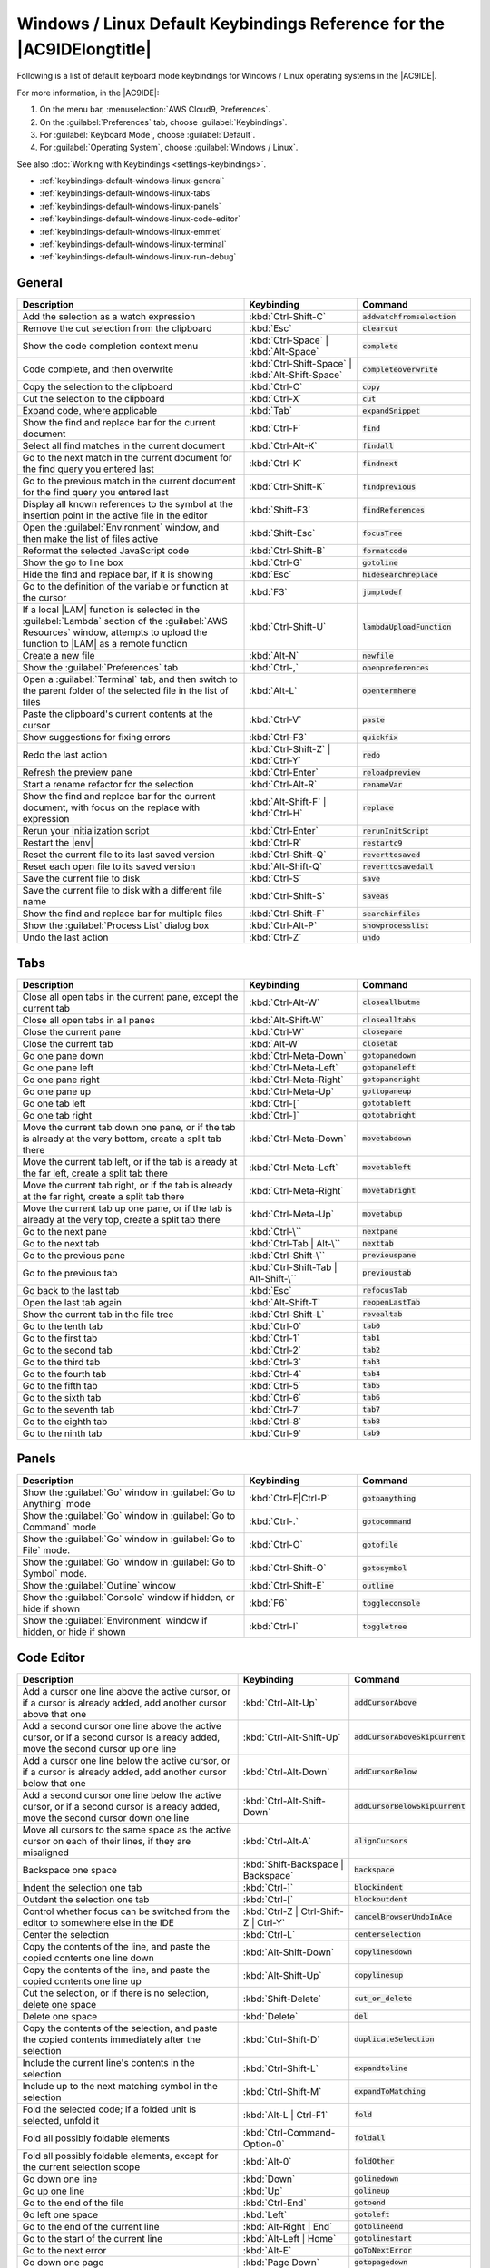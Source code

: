 .. Copyright 2010-2019 Amazon.com, Inc. or its affiliates. All Rights Reserved.

   This work is licensed under a Creative Commons Attribution-NonCommercial-ShareAlike 4.0
   International License (the "License"). You may not use this file except in compliance with the
   License. A copy of the License is located at http://creativecommons.org/licenses/by-nc-sa/4.0/.

   This file is distributed on an "AS IS" BASIS, WITHOUT WARRANTIES OR CONDITIONS OF ANY KIND,
   either express or implied. See the License for the specific language governing permissions and
   limitations under the License.

.. _keybindings-default-windows-linux:

#######################################################################
Windows / Linux Default Keybindings Reference for the |AC9IDElongtitle|
#######################################################################

.. meta::
    :description:
        Provides a list of default keyboard mode keybindings for Windows / Linux operating systems in the AWS Cloud9 IDE.

Following is a list of default keyboard mode keybindings for Windows / Linux operating systems in the |AC9IDE|.

For more information, in the |AC9IDE|:

#. On the menu bar, :menuselection:`AWS Cloud9, Preferences`.
#. On the :guilabel:`Preferences` tab, choose :guilabel:`Keybindings`.
#. For :guilabel:`Keyboard Mode`, choose :guilabel:`Default`.
#. For :guilabel:`Operating System`, choose :guilabel:`Windows / Linux`.

See also :doc:`Working with Keybindings <settings-keybindings>`.

* :ref:`keybindings-default-windows-linux-general`
* :ref:`keybindings-default-windows-linux-tabs`
* :ref:`keybindings-default-windows-linux-panels`
* :ref:`keybindings-default-windows-linux-code-editor`
* :ref:`keybindings-default-windows-linux-emmet`
* :ref:`keybindings-default-windows-linux-terminal`
* :ref:`keybindings-default-windows-linux-run-debug`

.. _keybindings-default-windows-linux-general:

General
=======

.. list-table::
   :widths: 2 1 1
   :header-rows: 1

   * - Description
     - Keybinding
     - Command
   * - Add the selection as a watch expression
     - :kbd:`Ctrl-Shift-C`
     - :code:`addwatchfromselection`
   * - Remove the cut selection from the clipboard
     - :kbd:`Esc`
     - :code:`clearcut`
   * - Show the code completion context menu
     - :kbd:`Ctrl-Space` | :kbd:`Alt-Space`
     - :code:`complete`
   * - Code complete, and then overwrite
     - :kbd:`Ctrl-Shift-Space` | :kbd:`Alt-Shift-Space`
     - :code:`completeoverwrite`
   * - Copy the selection to the clipboard
     - :kbd:`Ctrl-C`
     - :code:`copy`
   * - Cut the selection to the clipboard
     - :kbd:`Ctrl-X`
     - :code:`cut`
   * - Expand code, where applicable
     - :kbd:`Tab`
     - :code:`expandSnippet`
   * - Show the find and replace bar for the current document
     - :kbd:`Ctrl-F`
     - :code:`find`
   * - Select all find matches in the current document
     - :kbd:`Ctrl-Alt-K`
     - :code:`findall`
   * - Go to the next match in the current document for the find query you entered last
     - :kbd:`Ctrl-K`
     - :code:`findnext`
   * - Go to the previous match in the current document for the find query you entered last
     - :kbd:`Ctrl-Shift-K`
     - :code:`findprevious`
   * - Display all known references to the symbol at the insertion point in the active file in the editor
     - :kbd:`Shift-F3`
     - :code:`findReferences`
   * - Open the :guilabel:`Environment` window, and then make the list of files active
     - :kbd:`Shift-Esc`
     - :code:`focusTree`
   * - Reformat the selected JavaScript code
     - :kbd:`Ctrl-Shift-B`
     - :code:`formatcode`
   * - Show the go to line box
     - :kbd:`Ctrl-G`
     - :code:`gotoline`
   * - Hide the find and replace bar, if it is showing
     - :kbd:`Esc`
     - :code:`hidesearchreplace`
   * - Go to the definition of the variable or function at the cursor
     - :kbd:`F3`
     - :code:`jumptodef`
   * - If a local |LAM| function is selected in the :guilabel:`Lambda` section of the :guilabel:`AWS Resources` window, attempts to upload the function to |LAM| as a remote function
     - :kbd:`Ctrl-Shift-U`
     - :code:`lambdaUploadFunction`
   * - Create a new file
     - :kbd:`Alt-N`
     - :code:`newfile`
   * - Show the :guilabel:`Preferences` tab
     - :kbd:`Ctrl-,`
     - :code:`openpreferences`
   * - Open a :guilabel:`Terminal` tab, and then switch to the parent folder of the selected file in the list of files
     - :kbd:`Alt-L`
     - :code:`opentermhere`
   * - Paste the clipboard's current contents at the cursor
     - :kbd:`Ctrl-V`
     - :code:`paste`
   * - Show suggestions for fixing errors
     - :kbd:`Ctrl-F3`
     - :code:`quickfix`
   * - Redo the last action
     - :kbd:`Ctrl-Shift-Z` | :kbd:`Ctrl-Y`
     - :code:`redo`
   * - Refresh the preview pane
     - :kbd:`Ctrl-Enter`
     - :code:`reloadpreview`
   * - Start a rename refactor for the selection
     - :kbd:`Ctrl-Alt-R`
     - :code:`renameVar`
   * - Show the find and replace bar for the current document, with focus on the replace with expression
     - :kbd:`Alt-Shift-F` | :kbd:`Ctrl-H`
     - :code:`replace`
   * - Rerun your initialization script
     - :kbd:`Ctrl-Enter`
     - :code:`rerunInitScript`
   * - Restart the |env|
     - :kbd:`Ctrl-R`
     - :code:`restartc9`
   * - Reset the current file to its last saved version
     - :kbd:`Ctrl-Shift-Q`
     - :code:`reverttosaved`
   * - Reset each open file to its saved version
     - :kbd:`Alt-Shift-Q`
     - :code:`reverttosavedall`
   * - Save the current file to disk
     - :kbd:`Ctrl-S`
     - :code:`save`
   * - Save the current file to disk with a different file name
     - :kbd:`Ctrl-Shift-S`
     - :code:`saveas`
   * - Show the find and replace bar for multiple files
     - :kbd:`Ctrl-Shift-F`
     - :code:`searchinfiles`
   * - Show the :guilabel:`Process List` dialog box
     - :kbd:`Ctrl-Alt-P`
     - :code:`showprocesslist`
   * - Undo the last action
     - :kbd:`Ctrl-Z`
     - :code:`undo`

.. _keybindings-default-windows-linux-tabs:

Tabs
====

.. list-table::
   :widths: 2 1 1
   :header-rows: 1

   * - Description
     - Keybinding
     - Command
   * - Close all open tabs in the current pane, except the current tab
     - :kbd:`Ctrl-Alt-W`
     - :code:`closeallbutme`
   * - Close all open tabs in all panes
     - :kbd:`Alt-Shift-W`
     - :code:`closealltabs`
   * - Close the current pane
     - :kbd:`Ctrl-W`
     - :code:`closepane`
   * - Close the current tab
     - :kbd:`Alt-W`
     - :code:`closetab`
   * - Go one pane down
     - :kbd:`Ctrl-Meta-Down`
     - :code:`gotopanedown`
   * - Go one pane left
     - :kbd:`Ctrl-Meta-Left`
     - :code:`gotopaneleft`
   * - Go one pane right
     - :kbd:`Ctrl-Meta-Right`
     - :code:`gotopaneright`
   * - Go one pane up
     - :kbd:`Ctrl-Meta-Up`
     - :code:`gottopaneup`
   * - Go one tab left
     - :kbd:`Ctrl-[`
     - :code:`gototableft`
   * - Go one tab right
     - :kbd:`Ctrl-]`
     - :code:`gototabright`
   * - Move the current tab down one pane, or if the tab is already at the very bottom, create a split
       tab there
     - :kbd:`Ctrl-Meta-Down`
     - :code:`movetabdown`
   * - Move the current tab left, or if the tab is already at the far left, create a split tab there
     - :kbd:`Ctrl-Meta-Left`
     - :code:`movetableft`
   * - Move the current tab right, or if the tab is already at the far right, create a split tab there
     - :kbd:`Ctrl-Meta-Right`
     - :code:`movetabright`
   * - Move the current tab up one pane, or if the tab is already at the very top, create a split tab
       there
     - :kbd:`Ctrl-Meta-Up`
     - :code:`movetabup`
   * - Go to the next pane
     - :kbd:`Ctrl-\``
     - :code:`nextpane`
   * - Go to the next tab
     - :kbd:`Ctrl-Tab | Alt-\``
     - :code:`nexttab`
   * - Go to the previous pane
     - :kbd:`Ctrl-Shift-\``
     - :code:`previouspane`
   * - Go to the previous tab
     - :kbd:`Ctrl-Shift-Tab | Alt-Shift-\``
     - :code:`previoustab`
   * - Go back to the last tab
     - :kbd:`Esc`
     - :code:`refocusTab`
   * - Open the last tab again
     - :kbd:`Alt-Shift-T`
     - :code:`reopenLastTab`
   * - Show the current tab in the file tree
     - :kbd:`Ctrl-Shift-L`
     - :code:`revealtab`
   * - Go to the tenth tab
     - :kbd:`Ctrl-0`
     - :code:`tab0`
   * - Go to the first tab
     - :kbd:`Ctrl-1`
     - :code:`tab1`
   * - Go to the second tab
     - :kbd:`Ctrl-2`
     - :code:`tab2`
   * - Go to the third tab
     - :kbd:`Ctrl-3`
     - :code:`tab3`
   * - Go to the fourth tab
     - :kbd:`Ctrl-4`
     - :code:`tab4`
   * - Go to the fifth tab
     - :kbd:`Ctrl-5`
     - :code:`tab5`
   * - Go to the sixth tab
     - :kbd:`Ctrl-6`
     - :code:`tab6`
   * - Go to the seventh tab
     - :kbd:`Ctrl-7`
     - :code:`tab7`
   * - Go to the eighth tab
     - :kbd:`Ctrl-8`
     - :code:`tab8`
   * - Go to the ninth tab
     - :kbd:`Ctrl-9`
     - :code:`tab9`

.. _keybindings-default-windows-linux-panels:

Panels
======

.. list-table::
   :widths: 2 1 1
   :header-rows: 1

   * - Description
     - Keybinding
     - Command
   * - Show the :guilabel:`Go` window in :guilabel:`Go to Anything` mode
     - :kbd:`Ctrl-E|Ctrl-P`
     - :code:`gotoanything`
   * - Show the :guilabel:`Go` window in :guilabel:`Go to Command` mode
     - :kbd:`Ctrl-.`
     - :code:`gotocommand`
   * - Show the :guilabel:`Go` window in :guilabel:`Go to File` mode.
     - :kbd:`Ctrl-O`
     - :code:`gotofile`
   * - Show the :guilabel:`Go` window in :guilabel:`Go to Symbol` mode.
     - :kbd:`Ctrl-Shift-O`
     - :code:`gotosymbol`
   * - Show the :guilabel:`Outline` window
     - :kbd:`Ctrl-Shift-E`
     - :code:`outline`
   * - Show the :guilabel:`Console` window if hidden, or hide if shown
     - :kbd:`F6`
     - :code:`toggleconsole`
   * - Show the :guilabel:`Environment` window if hidden, or hide if shown
     - :kbd:`Ctrl-I`
     - :code:`toggletree`

.. _keybindings-default-windows-linux-code-editor:

Code Editor
===========

.. list-table::
   :widths: 2 1 1
   :header-rows: 1

   * - Description
     - Keybinding
     - Command
   * - Add a cursor one line above the active cursor, or if a cursor is already added, add another cursor
       above that one
     - :kbd:`Ctrl-Alt-Up`
     - :code:`addCursorAbove`
   * - Add a second cursor one line above the active cursor, or if a second cursor is already added, move
       the second cursor up one line
     - :kbd:`Ctrl-Alt-Shift-Up`
     - :code:`addCursorAboveSkipCurrent`
   * - Add a cursor one line below the active cursor, or if a cursor is already added, add another cursor
       below that one
     - :kbd:`Ctrl-Alt-Down`
     - :code:`addCursorBelow`
   * - Add a second cursor one line below the active cursor, or if a second cursor is already added, move
       the second cursor down one line
     - :kbd:`Ctrl-Alt-Shift-Down`
     - :code:`addCursorBelowSkipCurrent`
   * - Move all cursors to the same space as the active cursor on each of their lines, if they are misaligned
     - :kbd:`Ctrl-Alt-A`
     - :code:`alignCursors`
   * - Backspace one space
     - :kbd:`Shift-Backspace | Backspace`
     - :code:`backspace`
   * - Indent the selection one tab
     - :kbd:`Ctrl-]`
     - :code:`blockindent`
   * - Outdent the selection one tab
     - :kbd:`Ctrl-[`
     - :code:`blockoutdent`
   * - Control whether focus can be switched from the editor to somewhere else in the IDE
     - :kbd:`Ctrl-Z | Ctrl-Shift-Z | Ctrl-Y`
     - :code:`cancelBrowserUndoInAce`
   * - Center the selection
     - :kbd:`Ctrl-L`
     - :code:`centerselection`
   * - Copy the contents of the line, and paste the copied contents one line down
     - :kbd:`Alt-Shift-Down`
     - :code:`copylinesdown`
   * - Copy the contents of the line, and paste the copied contents one line up
     - :kbd:`Alt-Shift-Up`
     - :code:`copylinesup`
   * - Cut the selection, or if there is no selection, delete one space
     - :kbd:`Shift-Delete`
     - :code:`cut_or_delete`
   * - Delete one space
     - :kbd:`Delete`
     - :code:`del`
   * - Copy the contents of the selection, and paste the copied contents immediately after the selection
     - :kbd:`Ctrl-Shift-D`
     - :code:`duplicateSelection`
   * - Include the current line's contents in the selection
     - :kbd:`Ctrl-Shift-L`
     - :code:`expandtoline`
   * - Include up to the next matching symbol in the selection
     - :kbd:`Ctrl-Shift-M`
     - :code:`expandToMatching`
   * - Fold the selected code; if a folded unit is selected, unfold it
     - :kbd:`Alt-L | Ctrl-F1`
     - :code:`fold`
   * - Fold all possibly foldable elements
     - :kbd:`Ctrl-Command-Option-0`
     - :code:`foldall`
   * - Fold all possibly foldable elements, except for the current selection scope
     - :kbd:`Alt-0`
     - :code:`foldOther`
   * - Go down one line
     - :kbd:`Down`
     - :code:`golinedown`
   * - Go up one line
     - :kbd:`Up`
     - :code:`golineup`
   * - Go to the end of the file
     - :kbd:`Ctrl-End`
     - :code:`gotoend`
   * - Go left one space
     - :kbd:`Left`
     - :code:`gotoleft`
   * - Go to the end of the current line
     - :kbd:`Alt-Right | End`
     - :code:`gotolineend`
   * - Go to the start of the current line
     - :kbd:`Alt-Left | Home`
     - :code:`gotolinestart`
   * - Go to the next error
     - :kbd:`Alt-E`
     - :code:`goToNextError`
   * - Go down one page
     - :kbd:`Page Down`
     - :code:`gotopagedown`
   * - Go up one page
     - :kbd:`Page Up`
     - :code:`gotopageup`
   * - Go to the previous error
     - :kbd:`Alt-Shift-E`
     - :code:`goToPreviousError`
   * - Go right one space
     - :kbd:`Right`
     - :code:`gotoright`
   * - Go to the start of the file
     - :kbd:`Ctrl-Home`
     - :code:`gotostart`
   * - Go one word to the left
     - :kbd:`Ctrl-Left`
     - :code:`gotowordleft`
   * - Go one word to the right
     - :kbd:`Ctrl-Right`
     - :code:`gotowordright`
   * - Indent the selection one tab
     - :kbd:`Tab`
     - :code:`indent`
   * - Go to the matching symbol in the current scope
     - :kbd:`Ctrl-P`
     - :code:`jumptomatching`
   * - Increase the font size
     - :kbd:`Ctrl-+ | Ctrl-=`
     - :code:`largerfont`
   * - Decrease the number to the left of the cursor by 1, if it is a number
     - :kbd:`Ctrl-Shift-Down`
     - :code:`modifyNumberDown`
   * - Increase the number to the left of the cursor by 1, if it is a number
     - :kbd:`Ctrl-Shift-Up`
     - :code:`modifyNumberUp`
   * - Move the selection down one line
     - :kbd:`Alt-Down`
     - :code:`movelinesdown`
   * - Move the selection up one line
     - :kbd:`Alt-Up`
     - :code:`movelinesup`
   * - Outdent the selection one tab
     - :kbd:`Shift-Tab`
     - :code:`outdent`
   * - Turn on overwrite mode, or if on, turn off
     - :kbd:`Insert`
     - :code:`overwrite`
   * - Go down one page
     - :kbd:`Option-Page Down`
     - :code:`pagedown`
   * - Go up one page
     - :kbd:`Option-Page Up`
     - :code:`pageup`
   * - Delete the contents of the current line
     - :kbd:`Ctrl-D`
     - :code:`removeline`
   * - Delete from the cursor to the end of the current line
     - :kbd:`Alt-Delete`
     - :code:`removetolineend`
   * - Delete from the beginning of the current line up to the cursor
     - :kbd:`Alt-Backspace`
     - :code:`removetolinestart`
   * - Delete the word to the left of the cursor
     - :kbd:`Ctrl-Backspace`
     - :code:`removewordleft`
   * - Delete the word to the right of the cursor
     - :kbd:`Ctrl-Delete`
     - :code:`removewordright`
   * - Replay previously recorded keystrokes
     - :kbd:`Ctrl-Shift-E`
     - :code:`replaymacro`
   * - Scroll the current file down by one line
     - :kbd:`Ctrl-Down`
     - :code:`scrolldown`
   * - Scroll the current file up by one line
     - :kbd:`Ctrl-Up`
     - :code:`scrollup`
   * - Select all selectable content
     - :kbd:`Ctrl-A`
     - :code:`selectall`
   * - Include the next line down in the selection
     - :kbd:`Shift-Down`
     - :code:`selectdown`
   * - Include the next space to the left in the selection
     - :kbd:`Shift-Left`
     - :code:`selectleft`
   * - Include the rest of the current line in the selection, starting from the cursor
     - :kbd:`Shift-End`
     - :code:`selectlineend`
   * - Include the beginning of the current line in the selection, up to the cursor
     - :kbd:`Shift-Home`
     - :code:`selectlinestart`
   * - Include more matching selections that are after the selection
     - :kbd:`Ctrl-Alt-Right`
     - :code:`selectMoreAfter`
   * - Include more matching selections that are before the selection
     - :kbd:`Ctrl-Alt-Left`
     - :code:`selectMoreBefore`
   * - Include the next matching selection that is after the selection
     - :kbd:`Ctrl-Alt-Shift-Right`
     - :code:`selectNextAfter`
   * - Include the next matching selection that is before the selection
     - :kbd:`Ctrl-Alt-Shift-Left`
     - :code:`selectNextBefore`
   * - Select or find the next matching selection
     - :kbd:`Alt-K`
     - :code:`selectOrFindNext`
   * - Select or find the previous matching selection
     - :kbd:`Alt-Shift-K`
     - :code:`selectOrFindPrevious`
   * - Include from the cursor down to the end of the current page in the selection
     - :kbd:`Shift-Page Down`
     - :code:`selectpagedown`
   * - Include from the cursor up to the beginning of the current page in the selection
     - :kbd:`Shift-Page Up`
     - :code:`selectpageup`
   * - Include the next space to the right of the cursor in the selection
     - :kbd:`Shift-Right`
     - :code:`selectright`
   * - Include from the cursor down to the end of the current file in the selection
     - :kbd:`Ctrl-Shift-End`
     - :code:`selecttoend`
   * - Include from the cursor to the end of the current line in the selection
     - :kbd:`Alt-Shift-Right`
     - :code:`selecttolineend`
   * - Include from the beginning of the current line to the cursor in the selection
     - :kbd:`Alt-Shift-Left`
     - :code:`selecttolinestart`
   * - Include from the cursor to the next matching symbol in the current scope
     - :kbd:`Ctrl-Shift-P`
     - :code:`selecttomatching`
   * - Include from the cursor up to the beginning of the current file in the selection
     - :kbd:`Ctrl-Shift-Home`
     - :code:`selecttostart`
   * - Include the next line up in the selection
     - :kbd:`Shift-Up`
     - :code:`selectup`
   * - Include the next word to the left of the cursor in the selection
     - :kbd:`Ctrl-Shift-Left`
     - :code:`selectwordleft`
   * - Include the next word to the right of the cursor in the selection
     - :kbd:`Ctrl-Shift-Right`
     - :code:`selectwordright`
   * - Show the :guilabel:`Preferences` tab
     - :kbd:`Ctrl-,`
     - :code:`showSettingsMenu`
   * - Clear all previous selections
     - :kbd:`Esc`
     - :code:`singleSelection`
   * - Decrease the font size
     - :kbd:`Ctrl--`
     - :code:`smallerfont`
   * - If multiple lines are selected, rearrange them into a sorted order
     - :kbd:`Ctrl-Alt-S`
     - :code:`sortlines`
   * - Add a cursor at the end of the current line
     - :kbd:`Ctrl-Alt-L`
     - :code:`splitIntoLines`
   * - Move the contents of the cursor to the end of the line, to its own line
     - :kbd:`Ctrl-O`
     - :code:`splitline`
   * - Surround the selection with block comment characters, or remove them if they are there
     - :kbd:`Ctrl-Shift-/`
     - :code:`toggleBlockComment`
   * - Add line comment characters at the start of each selected line, or remove them if they are there
     - :kbd:`Ctrl-/`
     - :code:`togglecomment`
   * - Fold code, or remove code folding if it is there
     - :kbd:`F2`
     - :code:`toggleFoldWidget`
   * - Fold parent code, or remove folding if it is there
     - :kbd:`Alt-F2`
     - :code:`toggleParentFoldWidget`
   * - Start keystroke recording, or stop if it is already recording
     - :kbd:`Ctrl-Alt-E`
     - :code:`togglerecording`
   * - Wrap words, or stop wrapping words if they are already wrapping
     - :kbd:`Ctrl-Q`
     - :code:`toggleWordWrap`
   * - Change the selection to all lowercase
     - :kbd:`Ctrl-Shift-U`
     - :code:`tolowercase`
   * - Change the selection to all uppercase
     - :kbd:`Ctrl-U`
     - :code:`touppercase`
   * - Transpose the selection
     - :kbd:`Alt-X`
     - :code:`transposeletters`
   * - Unfold the selected code
     - :kbd:`Alt-Shift-L | Ctrl-Shift-F1`
     - :code:`unfold`
   * - Unfold code folding for the entire file
     - :kbd:`Alt-Shift-0`
     - :code:`unfoldall`

.. _keybindings-default-windows-linux-emmet:

emmet
=====

.. list-table::
   :widths: 2 1 1
   :header-rows: 1

   * - Description
     - Keybinding
     - Command
   * - Evaluate a simple math expression (such as :code:`2*4` or :code:`10/2`), and output its result
     - :kbd:`Shift-Ctrl-Y`
     - :code:`emmet_evaluate_math_expression`
   * - Expand CSS-like abbreviations into HTML, XML, or CSS code, depending on the current file's syntax
     - :kbd:`Ctrl-Alt-E`
     - :code:`emmet_expand_abbreviation`
   * - Traverse expanded CSS-like abbreviations, by tab stop
     - :kbd:`Tab`
     - :code:`emmet_expand_abbreviation_with_tab`
   * - Go to the next editable code part
     - :kbd:`Shift-Ctrl-.`
     - :code:`emmet_select_next_item`
   * - Go to the previous editable code part
     - :kbd:`Shift-Ctrl-,`
     - :code:`emmet_select_previous_item`
   * - Expand an abbreviation, and then place the current selection within the last element of the generated snippet
     - :kbd:`Shift-Ctrl-A`
     - :code:`emmet_wrap_with_abbreviation`

.. _keybindings-default-windows-linux-terminal:

Terminal
========

.. list-table::
   :widths: 2 1 1
   :header-rows: 1

   * - Description
     - Keybinding
     - Command
   * - Open a new :guilabel:`Terminal` tab
     - :kbd:`Alt-T`
     - :code:`openterminal`
   * - Switch between the editor and the :guilabel:`Terminal` tab
     - :kbd:`Alt-S`
     - :code:`switchterminal`

.. _keybindings-default-windows-linux-run-debug:

Run and Debug
=============

.. list-table::
   :widths: 2 1 1
   :header-rows: 1

   * - Description
     - Keybinding
     - Command
   * - Build the current file
     - :kbd:`Ctrl-B`
     - :code:`build`
   * - Resume the current paused process
     - :kbd:`F8`
     - :code:`resume`
   * - Run or debug the current application
     - :kbd:`Alt-F5`
     - :code:`run`
   * - Run or debug the last run file
     - :kbd:`F5`
     - :code:`runlast`
   * - Step into the function that is next on the stack
     - :kbd:`F11`
     - :code:`stepinto`
   * - Step out of the current function scope
     - :kbd:`Shift-F11`
     - :code:`stepout`
   * - Step over the current expression on the stack
     - :kbd:`F10`
     - :code:`stepover`
   * - Stop running or debugging the current application
     - :kbd:`Shift-F5`
     - :code:`stop`
   * - Stop building the current file
     - :kbd:`Ctrl-Shift-C`
     - :code:`stopbuild`
